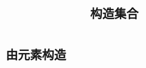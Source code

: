 #+TITLE: 构造集合
#+HTML_HEAD: <link rel="stylesheet" type="text/css" href="../css/main.css" />
#+HTML_LINK_UP: ./overview.html
#+HTML_LINK_HOME: ./collections.html
#+OPTIONS: num:nil timestamp:nil 
* 由元素构造

